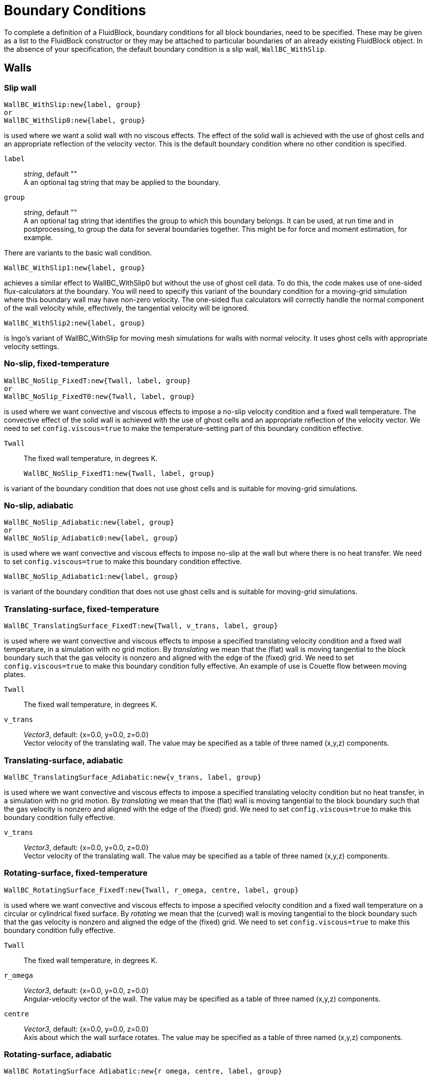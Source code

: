 = Boundary Conditions

To complete a definition of a FluidBlock, boundary conditions for all
block boundaries, need to be specified.
These may be given as a list to the FluidBock constructor or
they may be attached to particular boundaries of an already existing
FluidBlock object.
In the absence of your specification, the default boundary condition
is a slip wall, `WallBC_WithSlip`.


== Walls

=== Slip wall

  WallBC_WithSlip:new{label, group}
  or
  WallBC_WithSlip0:new{label, group}

is used where we want a solid wall with no viscous effects.
The effect of the solid wall is achieved with the use of ghost cells and
an appropriate reflection of the velocity vector.
This is the default boundary condition where no other condition is specified.

`label`::
  _string_, default "" +
  A an optional tag string that may be applied to the boundary.

`group`::
  _string_, default "" +
  A an optional tag string that identifies the group to which this boundary belongs.
  It can be used, at run time and in postprocessing,
  to group the data for several boundaries together.
  This might be for force and moment estimation, for example.

There are variants to the basic wall condition.

  WallBC_WithSlip1:new{label, group}

achieves a similar effect to WallBC_WithSlip0 but without the use of ghost cell data.
To do this, the code makes use of one-sided flux-calculators at the boundary.
You will need to specify this variant of the boundary condition for a moving-grid
simulation where this boundary wall may have non-zero velocity.
The one-sided flux calculators will correctly handle the normal component of the
wall velocity while, effectively, the tangential velocity will be ignored.


  WallBC_WithSlip2:new{label, group}

is Ingo's variant of WallBC_WithSlip for moving mesh simulations for walls
with normal velocity.
It uses ghost cells with appropriate velocity settings.


=== No-slip, fixed-temperature

  WallBC_NoSlip_FixedT:new{Twall, label, group}
  or
  WallBC_NoSlip_FixedT0:new{Twall, label, group}

is used where we want convective and viscous effects to impose a no-slip velocity
condition and a fixed wall temperature.
The convective effect of the solid wall is achieved with the use of ghost cells and
an appropriate reflection of the velocity vector.
We need to set `config.viscous=true` to make the temperature-setting part
of this boundary condition effective.

`Twall`::
  The fixed wall temperature, in degrees K.


  WallBC_NoSlip_FixedT1:new{Twall, label, group}

is variant of the boundary condition that does not use ghost cells and
is suitable for moving-grid simulations.


=== No-slip, adiabatic

  WallBC_NoSlip_Adiabatic:new{label, group}
  or
  WallBC_NoSlip_Adiabatic0:new{label, group}

is used where we want convective and viscous effects to impose no-slip at the wall
but where there is no heat transfer.
We need to set `config.viscous=true` to make this boundary condition effective.


  WallBC_NoSlip_Adiabatic1:new{label, group}

is variant of the boundary condition that does not use ghost cells and
is suitable for moving-grid simulations.


=== Translating-surface, fixed-temperature

  WallBC_TranslatingSurface_FixedT:new{Twall, v_trans, label, group}

is used where we want convective and viscous effects to impose
a specified translating velocity condition and a fixed wall temperature,
in a simulation with no grid motion.
By _translating_ we mean that the (flat) wall is moving tangential to the block boundary
such that the gas velocity is nonzero and aligned with the edge of the (fixed) grid.
We need to set `config.viscous=true` to make this boundary condition fully effective.
An example of use is Couette flow between moving plates.

`Twall`::
  The fixed wall temperature, in degrees K.

`v_trans`::
  _Vector3_, default: {x=0.0, y=0.0, z=0.0} +
  Vector velocity of the translating wall.
  The value may be specified as a table of three named (x,y,z) components.


=== Translating-surface, adiabatic

  WallBC_TranslatingSurface_Adiabatic:new{v_trans, label, group}

is used where we want convective and viscous effects to impose
a specified translating velocity condition but no heat transfer,
in a simulation with no grid motion.
By _translating_ we mean that the (flat) wall is moving tangential to the block boundary
such that the gas velocity is nonzero and aligned with the edge of the (fixed) grid.
We need to set `config.viscous=true` to make this boundary condition fully effective.

`v_trans`::
  _Vector3_, default: {x=0.0, y=0.0, z=0.0} +
  Vector velocity of the translating wall.
  The value may be specified as a table of three named (x,y,z) components.


=== Rotating-surface, fixed-temperature

  WallBC_RotatingSurface_FixedT:new{Twall, r_omega, centre, label, group}

is used where we want convective and viscous effects to impose
a specified velocity condition and a fixed wall temperature on a circular or cylindrical
fixed surface.
By _rotating_ we mean that the (curved) wall is moving tangential to the block boundary
such that the gas velocity is nonzero and aligned the edge of the (fixed) grid.
We need to set `config.viscous=true` to make this boundary condition fully effective.

`Twall`::
  The fixed wall temperature, in degrees K.

`r_omega`::
  _Vector3_, default: {x=0.0, y=0.0, z=0.0} +
  Angular-velocity vector of the wall.
  The value may be specified as a table of three named (x,y,z) components.

`centre`::
  _Vector3_, default: {x=0.0, y=0.0, z=0.0} +
  Axis about which the wall surface rotates.
  The value may be specified as a table of three named (x,y,z) components.

=== Rotating-surface, adiabatic

  WallBC_RotatingSurface_Adiabatic:new{r_omega, centre, label, group}

is used where we want convective and viscous effects to impose
a specified velocity condition but no heat transfer on a circular or cylindrical
fixed surface.
By _rotating_ we mean that the (curved) wall is moving tangential to the block boundary
such that the gas velocity is nonzero and aligned the edge of the (fixed) grid.
We need to set `config.viscous=true` to make this boundary condition fully effective.

`Twall`::
  The fixed wall temperature, in degrees K.

`r_omega`::
  _Vector3_, default: {x=0.0, y=0.0, z=0.0} +
  Angular-velocity vector of the wall.
  The value may be specified as a table of three named (x,y,z) components.

`centre`::
  _Vector3_, default: {x=0.0, y=0.0, z=0.0} +
  Axis about which the wall surface rotates.
  The value may be specified as a table of three named (x,y,z) components.


== In-flow

=== Simple supersonic

  InFlowBC_Supersonic:new{flowState}

is used where we want to specify a fixed (supersonic) in-flow condition
that gets copied into the ghost cells each time step.

`flowState`::
  <<FlowState,_FlowState_>> object that has been constructed earlier in your script.


=== Static profile

  InFlowBC_StaticProfile:new{fileName, match}

is used where we want to specify an inflow condition that might vary
in a complicated manner across the boundary.
Data for the flow condition, on a per-cell basis, is contained in the specified file.
It may be that the file is obtained from an earlier simulation, with a post-processing
option like `--extract-line` used to write the file entries.
Matching of the ghost cells to particular entries in the data file is controlled by
the `match` string value,
where the default is to match to the nearest location on all three coordinates
of the ghost-cell position `match="xyz-to-xyz"`.

.Other possible values are
  * `"xyA-to-xyA"` For 2D or 3D simulations, don't care about z-component of position.
  * `"AyA-to-AyA"` For 2D or 3D simulations, care about the y-component of position only.
  * `"xy-to-xR"` Starting with a profile from a 2D simulation,
    map it to a radial profile in a 3D simulation, considering the x-component
    of the position of the ghost cells.
  * `"Ay-to-AR"` Starting with a profile from a 2D simulation,
    map it to a radial profile in a 3D simulation, ignoring the x-component
    of the position of the ghost cells.


=== Transient

  InFlowBC_Transient:new{fileName}

is used  where we want to specify the time-varying inflow condition at the boundary.
Data for the inflow condition,
at particular time instants and assumed uniform across the full boundary,
is contained in the specified file.
The user needs to write this file according to the expected format encoded
in the `FlowHistory` class, found toward the end of the `flowstate.d` module.
Each data line will have the following space-delimited items:

  time velx vely velz p T mass-fractions Tmodes (if any)


=== Constant flux

  InFlowBC_ConstFlux:new{flowState}

is used where we want to specify directly the fluxes of mass, momentum and energy
across the boundary faces.
The fluxes are computed from the supplied <<FlowState,_FlowState_>>.


=== Shock-fitting

  InFlowBC_ShockFitting:new{flowState}

is used where we want to have the inflow boundary be the location of a bow shock.
The fluxes across the boundary are computed from the supplied flow condition and the boundary
velocities are set to follow the shock.
Note that we need to set `config.moving_grid=true` and select
an appropriate gas-dynamic update scheme for the moving grid.

=== Isentropic from stagnation

  InFlowBC_FromStagnation:new{stagnationState, fileName,
    direction_type, direction_x, direction_y, direction_z,
    alpha, beta, mass_flux, relax_factor}

is used where we want a subsonic inflow with a particular stagnation pressure and
temperature and a velocity _direction_ at the boundary.
Note that many of the fields are shown with their default values,
so you don't need to specify them.
When applied at each time step, the average local pressure across the block boundary
is used with the stagnation conditions to compute a stream-flow condition.
Depending on the value for `direction_type`, the computed velocity's direction can be set

* `"normal"` to the local boundary,
* `"uniform"` in direction and aligned with direction vector whose components
  are `direction_x`, `direction_y` and `direction_z`
* `"radial"` radially-in through a cylindrical surface using flow angles
  `alpha` and `beta`, or
* `"axial"` axially-in through a circular surface using the same flow angles.

For the case with a nonzero value specified for `mass_flux`,
the current mass flux (per unit area) across the block face
is computed and the nominal stagnation pressure is incremented
such that the mass flux across the boundary relaxes toward the specified value.
Note that when we select a nonzero mass flux, we no longer control the stagnation pressure.
This will be adjusted to give the desired mass flux.
The value for `relax_factor` adjusts the rate of convergence for this feedback mechanism.

Note, that for multi-temperature simulations, all of the temperatures
are set to be the same as the transrotational temperature.
This should usually be a reasonable physical approximation because this boundary condition
is typically used to simulate inflow from a reservoir, and stagnated flow in a reservoir
has ample time to equilibriate at a common temperature.
The implementation of this boundary condition may not be time accurate,
particularly when large waves cross the boundary, however,
it tends to work well in the steady-state limit.

When `mass_flux` is zero and `fileName` is left as the default empty string,
the specified FlowState is used as a constant stagnation condition.
This may be modified by a user-defined function if `fileName` is a non-empty string
that give the name of a Lua script containing a function with the name `stagnationPT`
On every boundary condition application, this function receives a table of data
(including the current simulation time)
and returns values for stagnation pressure and temperature.

Here is a minimal example:
----
function stagnationPT(args)
   -- print("t=", args.t)
   p0 = 500.0e3 -- Pascals
   T0 = 300.0 -- Kelvin
   return p0, T0
end
----
The intention is that the user may program the stagnation pressure
as more interesting functions of time.


== Out-flow


=== Simple flux

  OutFlowBC_Simple:new{}
  or
  OutFlowBC_SimpleFlux:new{}

is used where we want a (mostly) supersonic outflow condition.
It should work with subsonic outflow as well, however, remember that you are
deliberately ignoring information that may propagate into the domain from
the real (physical) region that you have truncated.
The outflow flux is determined from the flow state in the cell just inside the boundary.
If the velocity in that cell tries to produce an influx of mass,
the flux calculation switches to that of an impermeable wall.


=== Simple extrapolation

  OutFlowBC_SimpleExtrapolate:new{xOrder}

is used where we want a (mostly) supersonic outflow condition.
Flow data is effectively copied (`xOrder=0`) or linearly-extrapolated (`xOrder=1`)
from just inside the boundary to the ghost cells just outside the boundary, every time step.
In subsonic flow, this can lead to physically invalid behaviour.
If you encounter strange flow behaviour that seems to start at this boundary and propagate
upstream into your flow domain, try extending your simulated flow domain such that
you eventually have an outflow boundary across which nothing exciting happens.


=== Fixed pressure

  OutFlowBC_FixedP:new{p_outside}

is used where we want something like `OutFlowBC_Simple` but with a specified back pressure.
This can be analogous to a vacuum pump that removes gas at the boundary to maintain
a fixed pressure in the ghost cells.


=== Fixed pressure and temperature

  OutFlowBC_FixedPT:new{p_outside, T_outside}

is like `OutFlowBC_FixedP`, above, but also sets the temperature in the ghost cells.


== Inter-block Exchange

=== Full block-face

  ExchangeBC_FullFace:new{otherBlock, otherFace, orientation,
    reorient_vector_quantities, Rmatrix}

Usually, this boundary condition is applied implicitly, by calling the function
`identifyBlockConnections`, for cases where one structured-grid block interfaces with another
and the block boundaries are cleanly aligned,
however, it can be applied manually for cases where you want the flow to be plumbed
from one block face into another and the blocks are not geometrically aligned.
A non-unity transformation matrix, `Rmatrix`,
can be provided for cases where the flow vector quantities need to
be reoriented when they are copied from the other boundary to this one.

Note that this boundary condition is only for structured-grid blocks.
If one or both of the blocks to be joined is based on an unstructured-grid,
you will need to use the following `MappedCell` flavour of the exchange boundary condition.
Also, if you have two structured-grid faces but the cells along each of the faces
do not align, you will also need to use the `MappedCell` flavour.

`otherBlock`::
  _FluidBlock_ object, default: nil +
  A reference to the other block that is joined to this boundary.

`otherFace`::
  _FaceLabel_, default: nil +
  An enum value specifying the face on the other block, from which cell data will be copied.
  Possible values are `north`, `east`, `south`, `west`, `bottom`, `top`.

`orientation`::
  _int_: default: `-1` +
  Although there is only one possible orientation for face-to-face connections in 2D,
  there are 4 possible ways to (rotationally) orient a face-to-face connection in 3D.

`reorient_vector_quantities`::
  _boolean_, default: `false` +
  If true, vector quantities are multiplied by the `Rmatrix` as they are copied from
  the source cell into the destination ghost cell.

`Rmatrix`::
  _array of float_, default: {1.0, 0.0, 0.0, 0.0, 1.0, 0.0, 0.0, 0.0, 1.0} +
  This is a 3-by-3 matrix written in row-major format.
  It is applied, in the usual matrix-vector multiply manner, to vector quantities
  such as velocity and magnetic field.
  The user is responsible for computing appropriate coefficients.


=== Mapped cell

  ExchangeBC_MappedCell:new{transform_position, c0, n, alpha, delta,
    list_mapped_cells, reorient_vector_quantities, Rmatrix}

is something like the `ExchangeBC_FullFace` boundary condition but with a mapping
of destination(ghost)-cell location to source-cell location.
It allows us to stitch boundaries together, even if the cells do not align, one-for-one.
The position of the source cell is computed by taking the position of the ghost cell,
computing the solid-body rotation of `alpha` radians about the axis `n`
through the point `c0`, then adding a displacement `delta`.
This will accommodate general rigid-body transformations.

`c0`::
  _Vector3_, default: {x=0.0, y=0.0, z=0.0} +
  Centre of rotation for position transformation.

`n`::
  _Vector3_ default: {x=0.0, y=0.0, z=1.0} +
  Axis of rotation for the position transformation.

`alpha`::
  _float_, default: 0.0 +
  Angle of rotation for the position transformation.
  Right-hand rule gives the sense of direction.

`delta`::
  _Vector3_, default: {x=0.0, y=0.0, z=0.0} +
  Translational displacement for the position transformation.

`list_mapped_cells`::
  _boolean_, default: `false` +
  Flag to indicate whether we want the program to list the indices of the mapped cells
  as they are located at run time.

`reorient_vector_quantities`::
  _boolean_, default: `false` +
  If true, vector quantities are multiplied by the `Rmatrix` as they are copied from
  the source cell into the destination ghost cell.

`Rmatrix`::
  _array of float_, default: {1.0, 0.0, 0.0, 0.0, 1.0, 0.0, 0.0, 0.0, 1.0} +
  This is a 3-by-3 matrix written in row-major format.
  It is applied, in the usual matrix-vector multiply manner, to vector quantities
  such as velocity and magnetic field.
  The user is responsible for computing appropriate coefficients.


== User Defined
This is a get-out-of-jail boundary condition that allows you to do anything
you wish to code (in Lua).
Please read the Appendix on these boundary conditions in the PDF User Guide before
your first attempt to use them.


=== Setting ghost cells

   UserDefinedGhostCellBC:new{fileName, label, group}

is used to allow the user to define the ghost-cell flow properties and
interface properties at run time.
This is done via a set of functions defined by the user,
written in the Lua programming language, and provided in the specified file.

=== Setting fluxes

  UserDefinedFluxBC:new{fileName, funcName, label, group}

is used to allow the user to define the interface convective-fluxes at run time.
This is done via a function defined by the user, written in the Lua programming language,
and provided in the specified file.
If the user does not specify the function name,
`convectiveFlux` is used as the default name.

=== Full block-face followed by user-defined

  ExchangeBC_FullFacePlusUDF:new{otherBlock, otherFace, orientation,
    reorient_vector_quantities, Rmatrix, fileName, label, group}

is used when you might conditionally want to exchange block-boundary data
or do something else altogether.
This boundary condition allows that by first doing a FullFace exchange of data and then
calling upon your user-defined functions (as for `UserDefinedGhostCellBC`)
to conditionally overwrite the data.
This turns out to be a convenient way to implement diaphragm models
for shock-tunnel simulations.
Note that this boundary condition can work across MPI tasks
but is only implemented for structured-grid blocks.


